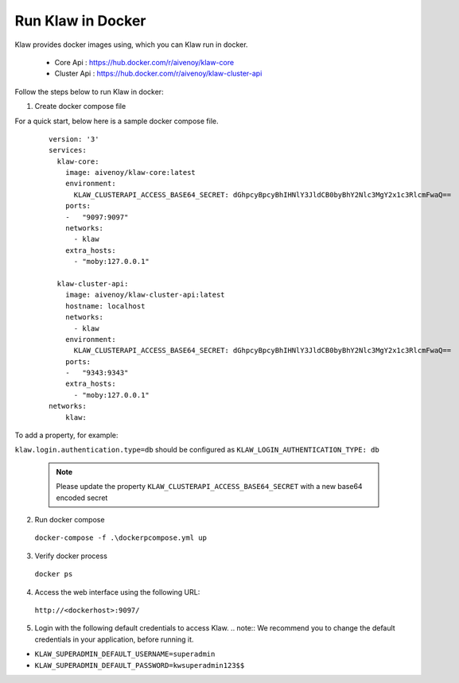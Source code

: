 Run Klaw in Docker
==================

Klaw provides docker images using, which you can Klaw run in docker.

 * Core Api : https://hub.docker.com/r/aivenoy/klaw-core

 * Cluster Api : https://hub.docker.com/r/aivenoy/klaw-cluster-api

Follow the steps below to run Klaw in docker: 

1. Create docker compose file

For a quick start, below here is a sample docker compose file.

  ::

      version: '3'
      services:
        klaw-core:
          image: aivenoy/klaw-core:latest
          environment:
            KLAW_CLUSTERAPI_ACCESS_BASE64_SECRET: dGhpcyBpcyBhIHNlY3JldCB0byBhY2Nlc3MgY2x1c3RlcmFwaQ==
          ports:
          -   "9097:9097"
          networks:
            - klaw
          extra_hosts:
            - "moby:127.0.0.1"

        klaw-cluster-api:
          image: aivenoy/klaw-cluster-api:latest
          hostname: localhost
          networks:
            - klaw
          environment:
            KLAW_CLUSTERAPI_ACCESS_BASE64_SECRET: dGhpcyBpcyBhIHNlY3JldCB0byBhY2Nlc3MgY2x1c3RlcmFwaQ==
          ports:
          -   "9343:9343"
          extra_hosts:
            - "moby:127.0.0.1"
      networks:
          klaw:


To add a property, for example:

``klaw.login.authentication.type=db`` should be configured as ``KLAW_LOGIN_AUTHENTICATION_TYPE: db``

  .. note::  
    Please update the property ``KLAW_CLUSTERAPI_ACCESS_BASE64_SECRET`` with a new base64 encoded secret

2. Run docker compose

  ``docker-compose -f .\dockerpcompose.yml up``


3. Verify docker process

  ``docker ps``

4. Access the web interface using the following URL: 

  ``http://<dockerhost>:9097/``

5. Login with the following default credentials to access Klaw.
   .. note::  We recommend you to change the default credentials in your application, before running it.

* ``KLAW_SUPERADMIN_DEFAULT_USERNAME=superadmin``
* ``KLAW_SUPERADMIN_DEFAULT_PASSWORD=kwsuperadmin123$$``